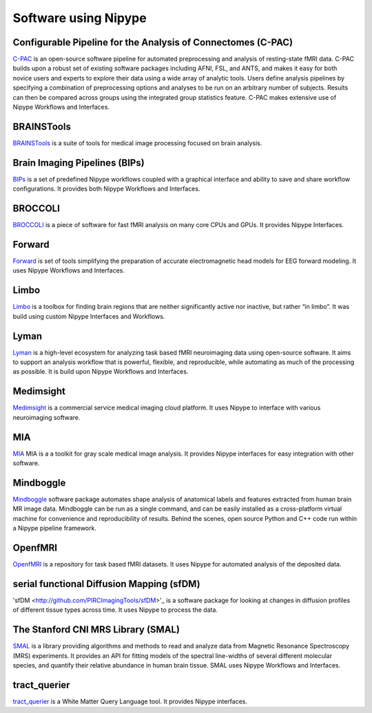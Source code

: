 .. _software_using_nipype:

=====================
Software using Nipype
=====================

Configurable Pipeline for the Analysis of Connectomes (C-PAC)
-------------------------------------------------------------

`C-PAC <http://fcp-indi.github.io/>`_ is an open-source software pipeline for automated preprocessing and analysis of resting-state fMRI data. C-PAC builds upon a robust set of existing software packages including AFNI, FSL, and ANTS, and makes it easy for both novice users and experts to explore their data using a wide array of analytic tools. Users define analysis pipelines by specifying a combination of preprocessing options and analyses to be run on an arbitrary number of subjects. Results can then be compared across groups using the integrated group statistics feature. C-PAC makes extensive use of Nipype Workflows and Interfaces.

BRAINSTools
-----------
`BRAINSTools <http://brainsia.github.io/BRAINSTools/>`_ is a suite of tools for medical image processing focused on brain analysis.

Brain Imaging Pipelines (BIPs)
------------------------------

`BIPs <https://github.com/INCF/BrainImagingPipelines>`_ is a set of predefined Nipype workflows coupled with a graphical interface and ability to save and share workflow configurations. It provides both Nipype Workflows and Interfaces.

BROCCOLI
--------

`BROCCOLI <https://github.com/wanderine/BROCCOLI/>`_ is a piece of software for fast fMRI analysis on many core CPUs and GPUs. It provides Nipype Interfaces.

Forward
-------

`Forward <http://cyclotronresearchcentre.github.io/forward/>`_ is set of tools simplifying the preparation of accurate electromagnetic head models for EEG forward modeling. It uses Nipype Workflows and Interfaces.

Limbo
-----

`Limbo <https://github.com/Gilles86/in_limbo>`_ is a toolbox for finding brain regions that are neither significantly active nor inactive, but rather “in limbo”. It was build using custom Nipype Interfaces and Workflows.

Lyman
-----

`Lyman <http://stanford.edu/~mwaskom/software/lyman/>`_ is a high-level ecosystem for analyzing task based fMRI neuroimaging data using open-source software. It aims to support an analysis workflow that is powerful, flexible, and reproducible, while automating as much of the processing as possible. It is build upon Nipype Workflows and Interfaces.

Medimsight
----------

`Medimsight <https://www.medimsight.com>`_ is a commercial service medical imaging cloud platform. It uses Nipype to interface with various neuroimaging software.

MIA
---

`MIA <http://mia.sourceforge.net>`_ MIA is a a toolkit for gray scale medical image analysis. It provides Nipype interfaces for easy integration with other software.

Mindboggle
----------

`Mindboggle <http://mindboggle.info/users/README.html>`_ software package automates shape analysis of anatomical labels and features extracted from human brain MR image data. Mindboggle can be run as a single command, and can be easily installed as a cross-platform virtual machine for convenience and reproducibility of results. Behind the scenes, open source Python and C++ code run within a Nipype pipeline framework.

OpenfMRI
--------

`OpenfMRI <https://openfmri.org/>`_ is a repository for task based fMRI datasets. It uses Nipype for automated analysis of the deposited data.

serial functional Diffusion Mapping (sfDM)
------------------------------------------

'sfDM <http://github.com/PIRCImagingTools/sfDM>'_ is a software package for looking at changes in diffusion profiles of different tissue types across time. It uses Nipype to process the data.


The Stanford CNI MRS Library (SMAL)
-----------------------------------

`SMAL <http://cni.github.io/MRS/doc/_build/html/index.html>`_ is a library providing algorithms and methods to read and analyze data from Magnetic Resonance Spectroscopy (MRS) experiments. It provides an API for fitting models of the spectral line-widths of several different molecular species, and quantify their relative abundance in human brain tissue. SMAL uses Nipype Workflows and Interfaces.

tract_querier
-------------

`tract_querier <https://github.com/demianw/tract_querier>`_ is a White Matter Query Language tool. It provides Nipype interfaces. 
